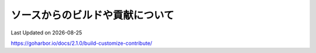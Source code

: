 ********************************
ソースからのビルドや貢献について
********************************
Last Updated on |date|

https://goharbor.io/docs/2.1.0/build-customize-contribute/

.. |date| date::
